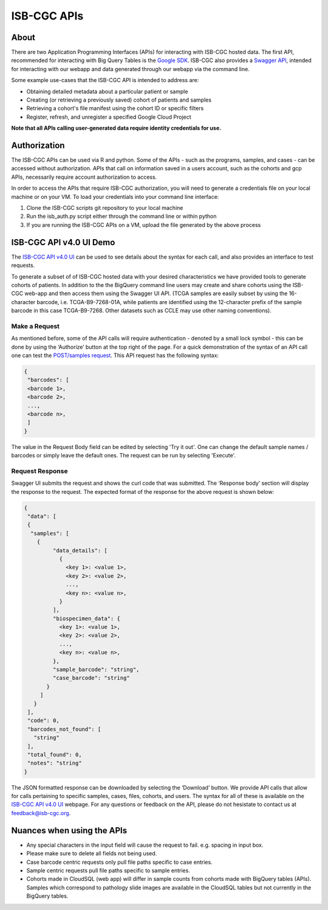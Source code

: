 *************
ISB-CGC APIs
*************

About
======

There are two Application Programming Interfaces (APIs) for interacting with ISB-CGC hosted data. The first API, recommended for interacting with Big Query Tables is the `Google SDK <https://cloud.google.com/bigquery/docs/reference/rest/>`_. ISB-CGC also provides a `Swagger API <https://api-dot-isb-cgc.appspot.com/v4/swagger/>`_, intended for interacting with our webapp and data generated through our webapp via the command line.

Some example use-cases that the ISB-CGC API is intended to address are:

- Obtaining detailed metadata about a particular patient or sample
- Creating (or retrieving a previously saved) cohort of patients and samples
- Retrieving a cohort's file manifest using the cohort ID or specific filters
- Register, refresh, and unregister a specified Google Cloud Project

**Note that all APIs calling user-generated data require identity credentials for use.**

Authorization
=============

The ISB-CGC APIs can be used via R and python. Some of the APIs - such as the programs, samples, and cases - can be accessed without authorization. APIs that call on information saved in a users account, such as the cohorts and gcp APIs, necessarily require account authorization to access.

In order to access the APIs that require ISB-CGC authorization, you will need to generate a credentials file on your local machine or on your VM. To load your credentials into your command line interface:

1. Clone the ISB-CGC scripts git repository to your local machine

2. Run the isb_auth.py script either through the command line or within python

3. If you are running the ISB-CGC APIs on a VM, upload the file generated by the above process

ISB-CGC API v4.0 UI Demo
=======================

The `ISB-CGC API v4.0 UI <https://api-dot-isb-cgc.appspot.com/v4/swagger/>`_ can be used to see details about the syntax for each call, and also provides an interface to test requests.

To generate a subset of of ISB-CGC hosted data with your desired characteristics we have provided tools to generate cohorts of patients. In addition to the the BigQuery command line users may create and share cohorts using the ISB-CGC web-app and then access them using the Swagger UI API. (TCGA samples are easily subset by using the 16-character barcode, i.e. TCGA-B9-7268-01A, while patients are identified using the 12-character prefix of the sample barcode in this case TCGA-B9-7268. Other datasets such as CCLE may use other naming conventions).


Make a Request
--------------

As mentioned before, some of the API calls will require authentication - denoted by a small lock symbol - this can be done by using the ‘Authorize’ button at the top right of the page. For a quick demonstration of the syntax of an API call one can test the `POST/samples request <https://api-dot-isb-cgc.appspot.com/v4/swagger/#/default/getSampleMetadataList>`_. This API request has the following syntax:

.. code-block:: json

 {
  "barcodes": [
  <barcode 1>,
  <barcode 2>,
  ...,
  <barcode n>,
  ]
 }


The value in the Request Body field can be edited by selecting 'Try it out'. One can change the default sample names / barcodes or simply leave the default ones. The request can be run by selecting 'Execute'.


Request Response
----------------

Swagger UI submits the request and shows the curl code that was submitted. The ‘Response body’ section will display the response to the request. The expected format of the response for the above request is shown below:

.. code-block:: json

 {
  "data": [
  {
   "samples": [
     {
          "data_details": [
            {
              <key 1>: <value 1>,
              <key 2>: <value 2>,
              ...,
              <key n>: <value n>,
            }
          ],
          "biospecimen_data": {
            <key 1>: <value 1>,
            <key 2>: <value 2>,
            ...,
            <key n>: <value n>,
          },
          "sample_barcode": "string",
          "case_barcode": "string"
        }
      ]
    }
  ],
  "code": 0,
  "barcodes_not_found": [
    "string"
  ],
  "total_found": 0,
  "notes": "string"
 }

The JSON formatted response can be downloaded by selecting the ‘Download’ button. We provide API calls that allow for calls pertaining to specific samples, cases, files, cohorts, and users. The syntax for all of these is available on the `ISB-CGC API v4.0 UI <https://api-dot-isb-cgc.appspot.com/v4/swagger/>`_ webpage. For any questions or feedback on the API, please do not hesistate to contact us at feedback@isb-cgc.org.




Nuances when using the APIs
===========================


- Any special characters in the input field will cause the request to fail. e.g. spacing in input box.

- Please make sure to delete all fields not being used.

- Case barcode centric requests only pull file paths specific to case entries.

- Sample centric requests pull file paths specific to sample entries.

- Cohorts made in CloudSQL (web app) will differ in sample counts from cohorts made with BigQuery tables (APIs). Samples which correspond to pathology slide images are available in the CloudSQL tables but not currently in the BigQuery tables.


